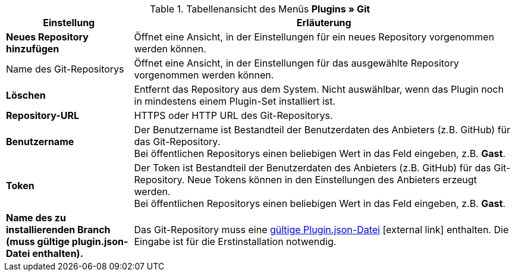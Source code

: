 .Tabellenansicht des Menüs **Plugins » Git**
[cols="1,3"]
|====
|Einstellung |Erläuterung

| *Neues Repository hinzufügen*
|Öffnet eine Ansicht, in der Einstellungen für ein neues Repository vorgenommen werden können.

|Name des Git-Repositorys
|Öffnet eine Ansicht, in der Einstellungen für das ausgewählte Repository vorgenommen werden können.

| **Löschen**
|Entfernt das Repository aus dem System. Nicht auswählbar, wenn das Plugin noch in mindestens einem Plugin-Set installiert ist.

| *Repository-URL*
|HTTPS oder HTTP URL des Git-Repositorys.

| *Benutzername*
|Der Benutzername ist Bestandteil der Benutzerdaten des Anbieters (z.B. GitHub) für das Git-Repository. +
Bei öffentlichen Repositorys einen beliebigen Wert in das Feld eingeben, z.B. *Gast*.

| *Token*
|Der Token ist Bestandteil der Benutzerdaten des Anbieters (z.B. GitHub) für das Git-Repository. Neue Tokens können in den Einstellungen des Anbieters erzeugt werden. +
Bei öffentlichen Repositorys einen beliebigen Wert in das Feld eingeben, z.B. *Gast*.

| *Name des zu installierenden Branch (muss gültige plugin.json-Datei enthalten).*
|Das Git-Repository muss eine link:https://developers.plentymarkets.com/dev-doc/plugin-information#plugin-json[gültige Plugin.json-Datei^]{nbsp}icon:external-link[] enthalten. Die Eingabe ist für die Erstinstallation notwendig.
|====